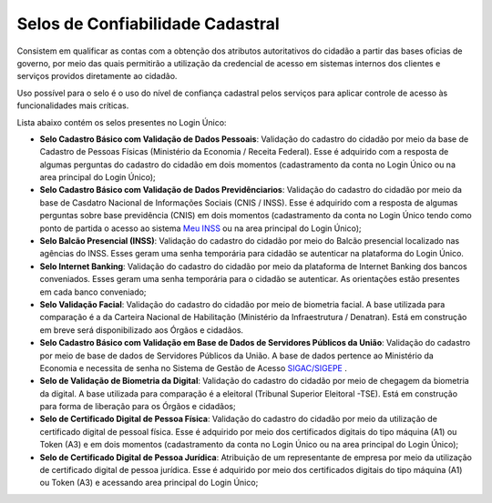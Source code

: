 ﻿Selos de Confiabilidade Cadastral
=================================

Consistem em qualificar as contas com a obtenção dos atributos autoritativos do cidadão a partir das bases oficias de governo, por meio das quais permitirão a utilização da credencial de acesso em sistemas internos dos clientes e serviços providos diretamente ao cidadão.

Uso possível para o selo é o uso do nível de confiança cadastral pelos serviços para aplicar controle de acesso às funcionalidades mais críticas.

Lista abaixo contém os selos presentes no Login Único:

- **Selo Cadastro Básico com Validação de Dados Pessoais**: Validação do cadastro do cidadão por meio da base de Cadastro de Pessoas Físicas (Ministério da Economia / Receita Federal). Esse é adquirido com a resposta de algumas perguntas do cadastro do cidadão em dois momentos (cadastramento da conta no Login Único ou na area principal do Login Único);
- **Selo Cadastro Básico com Validação de Dados Previdênciarios**: Validação do cadastro do cidadão por meio da base de Casdatro Nacional de Informações Sociais (CNIS / INSS). Esse é adquirido com a resposta de algumas perguntas sobre base previdência (CNIS) em dois momentos (cadastramento da conta no Login Único tendo como ponto de partida o acesso ao sistema `Meu INSS`_ |site externo| ou na area principal do Login Único);
- **Selo Balcão Presencial (INSS)**: Validação do cadastro do cidadão por meio do Balcão presencial localizado nas agências do INSS. Esses geram uma senha temporária para cidadão se autenticar na plataforma do Login Único. 
- **Selo Internet Banking**: Validação do cadastro do cidadão por meio da plataforma de Internet Banking dos bancos conveniados. Esses geram uma senha temporária para o cidadão se autenticar. As orientações estão presentes em cada banco conveniado; 
- **Selo Validação Facial**: Validação do cadastro do cidadão por meio de biometria facial. A base utilizada para comparação é a da Carteira Nacional de Habilitação (Ministério da Infraestrutura / Denatran). Está em construção em breve será disponibilizado aos Órgãos e cidadãos.
- **Selo Cadastro Básico com Validação em Base de Dados de Servidores Públicos da União**: Validação do cadastro por meio de base de dados de Servidores Públicos da União. A base de dados pertence ao Ministério da Economia e necessita de senha no Sistema de Gestão de Acesso `SIGAC/SIGEPE`_ |site externo|.
- **Selo de Validação de Biometria da Digital**: Validação do cadastro do cidadão por meio de chegagem da biometria da digital. A base utilizada para comparação é a eleitoral (Tribunal Superior Eleitoral -TSE). Está em construção para forma de liberação para os Órgãos e cidadãos;
- **Selo de Certificado Digital de Pessoa Física**: Validação do cadastro do cidadão por meio da utilização de certificado digital de pessoal física. Esse é adquirido por meio dos certificados digitais do tipo máquina (A1) ou Token (A3) e em dois momentos (cadastramento da conta no Login Único ou na area principal do Login Único);  
- **Selo de Certificado Digital de Pessoa Jurídica**: Atribuição de um representante de empresa por meio da utilização de certificado digital de pessoa jurídica. Esse é adquirido por meio dos certificados digitais do tipo máquina (A1) ou Token (A3) e acessando area principal do Login Único;

.. A figura abaixo demonstra visualmente os selos presentes no Login Único:

.. .. figure:: _images/figura-6-selos-confiabilidade-cadastral.jpg
..    :align: center
..    :alt: Apresenta os selos disponíveis para login único: cadastro básico com validação de dados pessoais, cadastro válido em base de dados de servidores públicos da união, cadastro validado por certificado digital, cadastro biométrico, cadastro DNI, Representante legal e-CNPJ.

.. |site externo| image:: _images/site-ext.gif
.. _`LEI Nº 13.444, DE 11 DE MAIO DE 2017`: http://www.planalto.gov.br/ccivil_03/_ato2015-2018/2017/lei/l13444.htm
.. _`Meu INSS` : https://meu.inss.gov.br/
.. _`SIGAC/SIGEPE` : https://sso.gestaodeacesso.planejamento.gov.br/cassso/login     